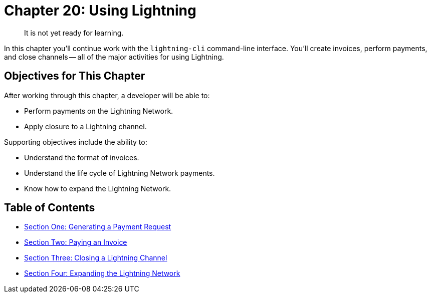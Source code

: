 = Chapter 20: Using Lightning

____
:information_source: *NOTE:* This is a draft in progress, so that I can get some feedback from early reviewers.
It is not yet ready for learning.
____

In this chapter you'll continue work with the `lightning-cli` command-line interface.
You'll create invoices, perform payments, and close channels -- all of the major activities for using Lightning.

== Objectives for This Chapter

After working through this chapter, a developer will be able to:

* Perform payments on the Lightning Network.
* Apply closure to a Lightning channel.

Supporting objectives include the ability to:

* Understand the format of invoices.
* Understand the life cycle of Lightning Network payments.
* Know how to expand the Lightning Network.

== Table of Contents

* xref:20_1_Generate_a_Payment_Request.adoc[Section One: Generating a Payment Request]
* xref:20_2_Paying_a_Invoice.adoc[Section Two: Paying an Invoice]
* xref:20_3_Closing_a_Channel.adoc[Section Three: Closing a Lightning Channel]
* xref:20_4_Lightning_Network_Review.adoc[Section Four: Expanding the Lightning Network]
